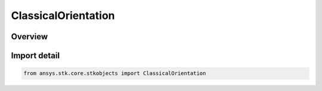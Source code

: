 ClassicalOrientation
====================

.. py:class:: ansys.stk.core.stkobjects.ClassicalOrientation

   Bases: :py:class:`~ansys.stk.core.stkobjects.IClassicalOrientation`

   Orbit orientation in the Classical (Keplerian) system.

.. py:currentmodule:: ClassicalOrientation

Overview
--------


Import detail
-------------

.. code-block:: python

    from ansys.stk.core.stkobjects import ClassicalOrientation



